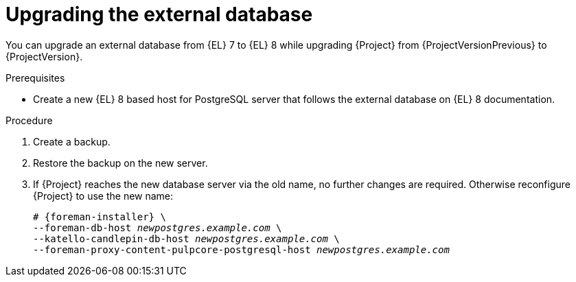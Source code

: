 [id="Upgrading_the_External_Database_{context}"]
= Upgrading the external database

You can upgrade an external database from {EL} 7 to {EL} 8 while upgrading {Project} from {ProjectVersionPrevious} to {ProjectVersion}.

.Prerequisites
* Create a new {EL} 8 based host for PostgreSQL server that follows the external database on {EL} 8 documentation.
ifdef::katello,orcharhino,satellite[]
For more information, see {InstallingServerDocURL}using-external-databases_{project-context}[Using External Databases with {Project}].
endif::[]

.Procedure
. Create a backup.
. Restore the backup on the new server.
. If {Project} reaches the new database server via the old name, no further changes are required.
Otherwise reconfigure {Project} to use the new name:
+
[options="nowrap", subs="+quotes,verbatim,attributes"]
----
# {foreman-installer} \
--foreman-db-host _newpostgres.example.com_ \
--katello-candlepin-db-host _newpostgres.example.com_ \
--foreman-proxy-content-pulpcore-postgresql-host _newpostgres.example.com_
----
